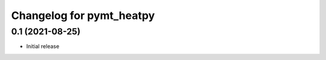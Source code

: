 Changelog for pymt_heatpy
=========================

0.1 (2021-08-25)
------------------

- Initial release

